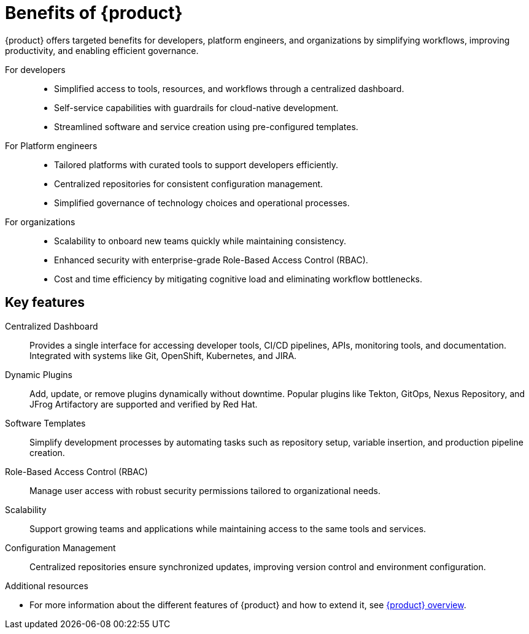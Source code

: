 :_mod-docs-content-type: CONCEPT

[id="benefits-of-rhdh_{context}"]
= Benefits of {product}

{product} offers targeted benefits for developers, platform engineers, and organizations by simplifying workflows, improving productivity, and enabling efficient governance.

For developers::

* Simplified access to tools, resources, and workflows through a centralized dashboard.
* Self-service capabilities with guardrails for cloud-native development.
* Streamlined software and service creation using pre-configured templates.

For Platform engineers::

* Tailored platforms with curated tools to support developers efficiently.
* Centralized repositories for consistent configuration management.
* Simplified governance of technology choices and operational processes.

For organizations::

* Scalability to onboard new teams quickly while maintaining consistency.
* Enhanced security with enterprise-grade Role-Based Access Control (RBAC).
* Cost and time efficiency by mitigating cognitive load and eliminating workflow bottlenecks.

== Key features

Centralized Dashboard::
Provides a single interface for accessing developer tools, CI/CD pipelines, APIs, monitoring tools, and documentation. Integrated with systems like Git, OpenShift, Kubernetes, and JIRA.

Dynamic Plugins::
Add, update, or remove plugins dynamically without downtime. Popular plugins like Tekton, GitOps, Nexus Repository, and JFrog Artifactory are supported and verified by Red Hat.

Software Templates::
Simplify development processes by automating tasks such as repository setup, variable insertion, and production pipeline creation.

Role-Based Access Control (RBAC)::
Manage user access with robust security permissions tailored to organizational needs.

Scalability::
Support growing teams and applications while maintaining access to the same tools and services.

Configuration Management::
Centralized repositories ensure synchronized updates, improving version control and environment configuration.

[role="_additional-resources"]
.Additional resources
  * For more information about the different features of {product} and how to extend it, see link:https://developers.redhat.com/rhdh/overview[{product} overview].

